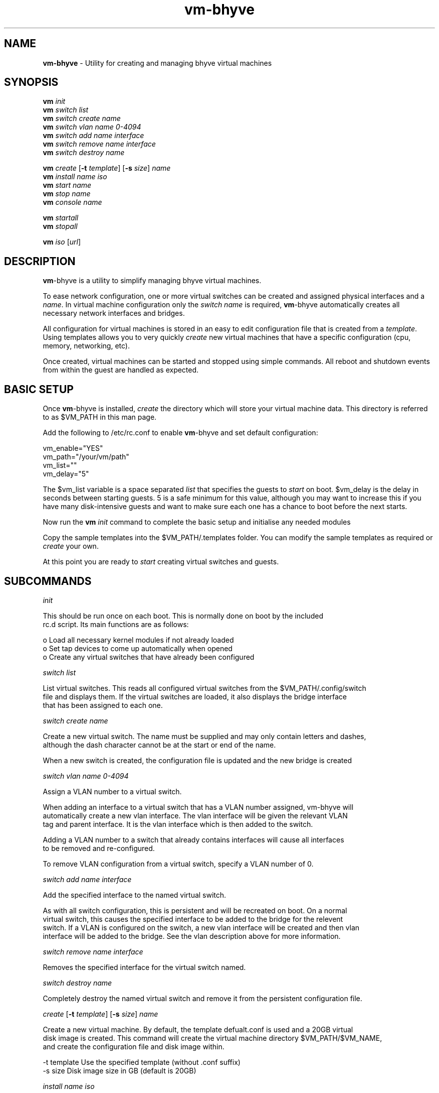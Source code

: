 .\" Text automatically generated by txt2man
.TH vm-bhyve  "29 June 2015" "" ""
.SH NAME
\fBvm-bhyve \fP- Utility for creating and managing bhyve virtual machines
.SH SYNOPSIS
.nf
.fam C
\fBvm\fP \fIinit\fP
\fBvm\fP \fIswitch\fP \fIlist\fP
\fBvm\fP \fIswitch\fP \fIcreate\fP \fIname\fP
\fBvm\fP \fIswitch\fP \fIvlan\fP \fIname\fP \fI0-4094\fP
\fBvm\fP \fIswitch\fP \fIadd\fP \fIname\fP \fIinterface\fP
\fBvm\fP \fIswitch\fP \fIremove\fP \fIname\fP \fIinterface\fP
\fBvm\fP \fIswitch\fP \fIdestroy\fP \fIname\fP

\fBvm\fP \fIcreate\fP [\fB-t\fP \fItemplate\fP] [\fB-s\fP \fIsize\fP] \fIname\fP
\fBvm\fP \fIinstall\fP \fIname\fP \fIiso\fP
\fBvm\fP \fIstart\fP \fIname\fP
\fBvm\fP \fIstop\fP \fIname\fP
\fBvm\fP \fIconsole\fP \fIname\fP

\fBvm\fP \fIstartall\fP
\fBvm\fP \fIstopall\fP

\fBvm\fP \fIiso\fP [\fIurl\fP]
.fam T
.fi
.fam T
.fi
.SH DESCRIPTION
\fBvm\fP-bhyve is a utility to simplify managing bhyve virtual machines.
.PP
To ease network configuration, one or more virtual switches can be created
and assigned physical interfaces and a \fIname\fP. In virtual machine configuration
only the \fIswitch\fP \fIname\fP is required, \fBvm\fP-bhyve automatically creates all necessary
network interfaces and bridges.
.PP
All configuration for virtual machines is stored in an easy to edit configuration file
that is created from a \fItemplate\fP. Using templates allows you to very quickly \fIcreate\fP
new virtual machines that have a specific configuration (cpu, memory, networking, etc).
.PP
Once created, virtual machines can be started and stopped using simple commands. All
reboot and shutdown events from within the guest are handled as expected.
.SH BASIC SETUP
Once \fBvm\fP-bhyve is installed, \fIcreate\fP the directory which will store your virtual machine data.
This directory is referred to as $VM_PATH in this man page.
.PP
Add the following to /etc/rc.conf to enable \fBvm\fP-bhyve and set default configuration:
.PP
.nf
.fam C
    vm_enable="YES"
    vm_path="/your/vm/path"
    vm_list=""
    vm_delay="5"

.fam T
.fi
The $vm_list variable is a space separated \fIlist\fP that specifies the guests to \fIstart\fP on boot.
$vm_delay is the delay in seconds between starting guests. 5 is a safe minimum for this
value, although you may want to increase this if you have many disk-intensive guests
and want to make sure each one has a chance to boot before the next starts.
.PP
Now run the \fBvm\fP \fIinit\fP command to complete the basic setup and initialise any needed modules
.PP
Copy the sample templates into the $VM_PATH/.templates folder. You can modify the sample
templates as required or \fIcreate\fP your own.
.PP
At this point you are ready to \fIstart\fP creating virtual switches and guests.
.SH SUBCOMMANDS

\fIinit\fP
.PP
.nf
.fam C
    This should be run once on each boot. This is normally done on boot by the included
    rc.d script. Its main functions are as follows:

      o  Load all necessary kernel modules if not already loaded
      o  Set tap devices to come up automatically when opened
      o  Create any virtual switches that have already been configured

.fam T
.fi
\fIswitch\fP \fIlist\fP
.PP
.nf
.fam C
    List virtual switches. This reads all configured virtual switches from the $VM_PATH/.config/switch
    file and displays them. If the virtual switches are loaded, it also displays the bridge interface
    that has been assigned to each one.

.fam T
.fi
\fIswitch\fP \fIcreate\fP \fIname\fP
.PP
.nf
.fam C
    Create a new virtual switch. The name must be supplied and may only contain letters and dashes,
    although the dash character cannot be at the start or end of the name.

    When a new switch is created, the configuration file is updated and the new bridge is created

.fam T
.fi
\fIswitch\fP \fIvlan\fP \fIname\fP \fI0-4094\fP
.PP
.nf
.fam C
    Assign a VLAN number to a virtual switch.

    When adding an interface to a virtual switch that has a VLAN number assigned, vm-bhyve will
    automatically create a new vlan interface. The vlan interface will be given the relevant VLAN
    tag and parent interface. It is the vlan interface which is then added to the switch.

    Adding a VLAN number to a switch that already contains interfaces will cause all interfaces
    to be removed and re-configured.

    To remove VLAN configuration from a virtual switch, specify a VLAN number of 0.

.fam T
.fi
\fIswitch\fP \fIadd\fP \fIname\fP \fIinterface\fP
.PP
.nf
.fam C
    Add the specified interface to the named virtual switch.

    As with all switch configuration, this is persistent and will be recreated on boot. On a normal
    virtual switch, this causes the specified interface to be added to the bridge for the relevent
    switch. If a VLAN is configured on the switch, a new vlan interface will be created and then vlan
    interface will be added to the bridge. See the vlan description above for more information.

.fam T
.fi
\fIswitch\fP \fIremove\fP \fIname\fP \fIinterface\fP
.PP
.nf
.fam C
    Removes the specified interface for the virtual switch named.

.fam T
.fi
\fIswitch\fP \fIdestroy\fP \fIname\fP
.PP
.nf
.fam C
    Completely destroy the named virtual switch and remove it from the persistent configuration file.

.fam T
.fi
\fIcreate\fP [\fB-t\fP \fItemplate\fP] [\fB-s\fP \fIsize\fP] \fIname\fP
.PP
.nf
.fam C
    Create a new virtual machine. By default, the template defualt.conf is used and a 20GB virtual
    disk image is created. This command will create the virtual machine directory $VM_PATH/$VM_NAME,
    and create the configuration file and disk image within.

    -t template    Use the specified template (without .conf suffix)
    -s size        Disk image size in GB (default is 20GB)

.fam T
.fi
\fIinstall\fP \fIname\fP \fIiso\fP
.PP
.nf
.fam C
    Start the installation procedure for the named virtual machine, using the specified ISO file.
    The ISO argument should be the filename of the ISO file, which should already exist in the
    $VM_PATH/.iso directory. ISO files can be downloaded into this dircetory using the iso command.

    Once started, the guest loader will be started on the foreground. This allows you to choose the
    Install boot option for guests that require it. Once the loader has completed, you will be returned
    to the shell and bhyve will be running in the background. Use the console command to connect to the
    guest and complete installation.

    After installation, the guest can be rebooted and will boot off its own disk. At this point, the
    installation ISO file is still attached, allowing you to use the installation ISO for any post
    installation tasks. The ISO file will remain attached until the guest is completely shutdown.

.fam T
.fi
\fIstart\fP \fIname\fP
.PP
.nf
.fam C
    Start the named virtual machine. The virtual machine will start completely in the background.
    Use the console command to connect to it.

    For each network adapter specified in the configuration file, a tap interface will be created.
    If possible, the tap device will be assigned to the correct bridge for the chosen virtual switch.

.fam T
.fi
\fIstop\fP \fIname\fP
.PP
.nf
.fam C
    Stop a named virtual machine. All tap and nmdm devices will be automatically removed.

.fam T
.fi
\fIconsole\fP \fIname\fP
.PP
.nf
.fam C
    Connect to the console of the named virtual machine. Without network access, this is the primary
    way of connecting to the virtual machine once it is running.

    This looks for the null modem (nmdm) device associated with the relevenat virtual machine, and
    connects to it with cu. Use ~+Ctrl-D to exit the console.

.fam T
.fi
\fIstartall\fP
.PP
.nf
.fam C
    Start all virtual machines configured for auto-start.

    The list of virtual machines to start should be specified in /etc/rc.conf using the $vm_list variable.
    This allows you to use shared storage for virtual machine data, whilst making sure that the correct
    guests start automatically on each host.

    The delay between starting guests can be set using the $vm_delay rc.conf variable, which defaults to 5
    seconds. Too small a delay can cause problems as each guest doesn't have enough time to claim a null
    modem console device before the next guest starts.

.fam T
.fi
\fIstopall\fP
.PP
.nf
.fam C
    This stops *all* bhyve guests currently running on the system.

.fam T
.fi
\fIiso\fP [\fIurl\fP]
.PP
.nf
.fam C
    Without a URL specified, this lists the available ISO images in the $VM_PATH/.iso directory.

    If a URL is specified, it will attempt to fetch the specified file into the iso directory using
    fetch.

.fam T
.fi
.SH SEE ALSO
\fBbhyve\fP(8), \fBbhyveload\fP(8), \fBtap\fP(4), \fBbridge\fP(4), \fBvlan\fP(4), \fBnmdm\fP(4), \fBcu\fP(1), \fBfetch\fP(1)
.SH BUGS
Please report bugs/issues/feature requests to the github project at
https://github.com/churchers/\fBvm\fP-bhyve
.SH AUTHORS
Matt Churchyard <churchers@gmail.com>
